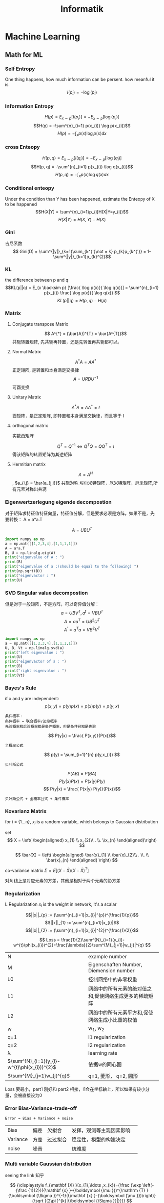 #+TITLE:  Informatik
#+OPTIONS: num:t
#+STARTUP: overview
* Machine Learning
** Math for ML
*** Self Entropy
One thing happens, how much information can be persent. how meanful it is
$$I(p_{i}) = -\log(p_{i})$$
*** Information Entropy
$$H(p) = E_{x\backsim p}[I(p_i)] = -E_{x\backsim p}[\log(p_{i})]$$
$$H(p) = -\sum^{n}_{i=1} p(x_{i}) \log p(x_{i})$$
$$H(p) = - \int_{x} p(x)\log p(x) dx$$
*** cross Enteopy
$$H(p, q) = E_{x\backsim p}[I(q_i)] = -E_{x\backsim p}[\log(q_{i})]$$
$$H(p, q) = -\sum^{n}_{i=1} p(x_{i}) \log q(x_{i})$$
$$H(p, q) = - \int_{x} p(x)\log q(x) dx$$
*** Conditional enteopy
Under the condition than Y has been happened, estimate the
Enteopy of X to be happened
$$H(X|Y) = \sum^{n}_{i=1}p_{i}H(X|Y=y_{i})$$
$$H(X|Y) = H(X,Y)-H(X)$$

*** Gini
吉尼系数
$$ Gini(D) = \sum^{|y|}_{k=1}\sum_{k^{'}\not = k} p_{k}p_{k^{'}} = 1- \sum^{|y|}_{k=1}p_{k}^{2}$$

*** KL
the difference between p and q
$$KL(p||q) = E_{x \backsim p} [\frac{ \log p(x)}{ \log q(x)}] = \sum^{n}_{i=1} p(x_{i}) \frac{ \log p(x)}{ \log q(x)} $$
$$KL(p||q) = H(p, q) - H(p)$$
*** Matrix
**** Conjugate transpose Matrix
$$ A^{*} = (\bar{A})^{T} = \bar{A^{T}}$$
共轭转置矩阵, 先共轭再转置，还是先转置再共轭都可以。
**** Normal Matrix
$$ A^{*}A = A A^{*}$$
正定矩阵, 是转置和本身满足交换律
$$ A = URDU^{-1} $$
可酉变换
**** Unitary Matrix
$$ A^{*}A = A A^{*} = I $$
 酉矩阵，是正定矩阵, 即转置和本身满足交换律，而且等于 I

**** orthogonal matrix
实数酉矩阵

$$
{\displaystyle Q^{T}=Q^{-1}\Leftrightarrow Q^{T}Q=QQ^{T}=I}
$$
得该矩阵的转置矩阵为其逆矩阵

**** Hermitian matrix
$$ A = A^{H}$$, $a_{i,j} = \bar{a_{j,i}}$
共轭对称
埃尔米特矩阵，厄米特矩阵，厄米矩阵,所有元素对称出共轭
*** Eigenwertzerlegung eigende decompostion

对于矩阵求特征值特征向量，特征值分解，但是要求必须是方阵，如果不是，先
要转换： A = a*a.T


$$ A=UBU^T $$

#+begin_src python :results output
  import numpy as np
  a = np.mat([[1,2,3,4],[1,1,1,1]])
  A = a*a.T
  B, U = np.linalg.eig(A)
  print("eigenvalue of A : ")
  print(B)
  print("eigenvalue of a :(should be equal to the following) ")
  print(np.sqrt(B))
  print("eigenvactor : ")
  print(U)

#+end_src

#+RESULTS:
: eigenvalue of A :
: [33.40121947  0.59878053]
: eigenvalue of a :
: [5.77937881 0.77380911]
: eigenvactor :
: [[ 0.94673755 -0.32200622]
:  [ 0.32200622  0.94673755]]

*** SVD Singular value decompostion

但是对于一般矩阵，不是方阵，可以奇异值分解：
$$ a = UBV^T , a^{t} = VBU^{T} $$
$$ A = aa^{T} = UB^{2}U^{T}$$
$$ A^{'}=a^{T}a=VB^{2}V^{T}$$

#+begin_src python :results output
  import numpy as np
  a = np.mat([[1,2,3,4],[1,1,1,1]])
  U, B, Vt = np.linalg.svd(a)
  print("left eigenvalue : ")
  print(U)
  print("eigenvactor of a : ")
  print(B)
  print("right eigenvalue : ")
  print(Vt)
#+end_src

#+RESULTS:
#+begin_example
left eigenvalue :
[[-0.94673755 -0.32200622]
 [-0.32200622  0.94673755]]
eigenvactor of a :
[5.77937881 0.77380911]
right eigenvalue :
[[-0.21952944 -0.38334247 -0.5471555  -0.71096853]
 [ 0.80734554  0.3912142  -0.02491713 -0.44104847]
 [-0.40008743  0.25463292  0.69099646 -0.54554195]
 [-0.37407225  0.79697056 -0.47172438  0.04882607]]
#+end_example

*** Bayes's Rule
if x and y are independent:
$$ p(x,y) =  p(y)p(x) = p(x) p(y) = p(y,x) $$

#+begin_src
条件概率：
条件概率 = 联合概率/边缘概率
先验概率和后验概率都是条件概率，但是条件已知是先验
#+end_src
$$ P(y|x) = \frac{ P(x,y)}{P(x)}$$
#+begin_src
全概率公式
#+end_src
$$ p(y) = \sum_{i=1}^{n} p(y,x_{i}) $$
#+begin_src
贝叶斯公式
#+end_src

$$ P(AB)=P(BA) $$
$$ P(y|x)P(x) = P(x|y)P(y)$$
$$ P(y|x) = \frac{ P(x|y) P(y)}{P(x)}$$

#+begin_src
贝叶斯公式 + 全概率公式 + 条件概率
#+end_src

\begin{eqnarray*}
P(A|B) &= \frac{P(B|A)P(A)}{P(B)} \\
       &= \frac{P(B|A)P(A)}{\sum_{i=1}^{n} p(B,A_{i})} \\
       &= \frac{P(B|A)P(A)}{\sum_{i=1}^{n} P(B|A_{i})P(A)} \\
\end{eqnarray*}

*** Kovarianz Matrix

for i = {1...n}, $x_{i}$ is a random variable, which belongs to
Gaussian distribution

set
 $$ X = \left( \begin{aligned}  x_{1} \\ x_{2}\\ . \\. \\x_{n}  \end{aligned}\right) $$

$$ \bar{X} = \left( \begin{aligned}  \bar{x}_{1}
\\ \bar{x}_{2}\\ . \\. \\ \bar{x}_{n}  \end{aligned} \right) $$

co-variance matrix $\Sigma = E [(X-\bar{X})(X-\bar{X})^{T} ]$

\begin{equation}
\Sigma =
  \left(
  \begin{array}{c}
          x_{1}-\bar{x}_{1} \\
          x_{2}-\bar{x}_{2} \\
          x_{3}-\bar{x}_{3} \\
          ..                \\
          x_{n}-\bar{x}_{n}
 \end{array}
 \right)
  \left(
  \begin{array}{ccccc}
          x_{1}-\bar{x}_{1} &
          x_{2}-\bar{x}_{2} &
          x_{3}-\bar{x}_{3} &
          ..                &
          x_{n}-\bar{x}_{n}
  \end{array}
  \right)
\end{equation}
对角线上是对应元素的方差，其他是相对于两个元素的协方差

*** Regularization
L Regularization
$x_{i}$ is the weight in network, it's a scalar

$$||x||_{p} := (\sum^{n}_{i=1}|x_{i}|^{p})^{\frac{1}{p}}$$
$$||x||_{1} := \sum^{n}_{i=1}|x_{i}|$$
$$||x||_{2} := (\sum^{n}_{i=1}|x_{i}|^{2})^{\frac{1}{2}}$$


$$ Loss = \frac{1}{2}\sum^{N}_{i=1}(y_{i}-w^{t}\phi(x_{i}))^{2}+\frac{\lambda}{2}\sum^{M}_{j=1}|w_{j}|^{q} $$

|----------------------------------------------+---------------------------------------------------------|
| N                                            | example number                                          |
| M                                            | Eigenschaften Number, Diemension number                 |
| L0                                           | 控制网络中的非零权重                                    |
| L1                                           | 网络中的所有元素的绝对值之和,促使网络生成更多的稀疏矩阵 |
| L2                                           | 网络中的所有元素平方和,促使网络生成小比重的权值         |
| w                                            | w_{1}, w_{2}                                            |
| q=1                                          | l1 regularization                                       |
| q=2                                          | l2 regularization                                       |
| \lambda                                      | learning rate                                           |
| $\sum^{N}_{i=1}(y_{i}-w^{t}\phi(x_{i}))^{2}$                            | 依据w的同心圆                                           |
| $\sum^{M}_{j=1}w_{j}^{q}$                                      | q=1, 菱形， q=2, 圆形                                   |


Loss 要最小，part1 刚好和 part2 相接，l1会在坐标轴上，所以如果有较小分
量，会被直接设为0

*** Error Bias-Variance-trade-off
#+begin_src
Error = Bias + Variance + noise
#+end_src

|----------+------+----------+--------------------------+---|
| Bias     | 偏差 | 欠拟合   | 发挥，观测等主观因素影响 |   |
| Variance | 方差 | 过过拟合 | 稳定性，模型的构建决定   |   |
| noise    | 噪音 |          | 统难度                   |   |
|----------+------+----------+--------------------------+---|

*** Multi variable Gaussian distribution
seeing the link 知乎

$$
{\displaystyle f_{\mathbf {X} }(x_{1},\ldots ,x_{k})={\frac {\exp
\left(-{\frac {1}{2}}({\mathbf {x} }-{\boldsymbol {\mu }})^{\mathrm
{T} }{\boldsymbol {\Sigma }}^{-1}({\mathbf {x} }-{\boldsymbol {\mu
}})\right)}{\sqrt {(2\pi )^{k}|{\boldsymbol {\Sigma
}}|}}}}
$$

#+begin_src python

def gaussian(x,mean,cov):
    dim = np.shape(cov)[0] #维度
    #之所以加入单位矩阵是为了防止行列式为0的情况
    covdet = np.linalg.det(cov+np.eye(dim)*0.01) #协方差矩阵的行列式
    covinv = np.linalg.inv(cov+np.eye(dim)*0.01) #协方差矩阵的逆
    xdiff = x - mean
    #概率密度
    prob = 1.0/np.power(2*np.pi,1.0*dim/2)/np.sqrt(np.abs(covdet))*np.exp(-1.0/2*np.dot(np.dot(xdiff,covinv),xdiff))
    return prob

#+end_src

*** Mahalanobis distance

$$ \Delta = \left(-{\frac {1}{2}}({\mathbf {x} }-{\boldsymbol {\mu }})^{\mathrm
{T} }{\boldsymbol {\Sigma }}^{-1}({\mathbf {x} }-{\boldsymbol {\mu
}})\right)
$$
$$ \Sigma = \sum U \Lambda U^{T} $$
$$ \Sigma^{-1} = \sum U \Lambda^{-1} U^{T} $$

$$ \Delta = -{\frac {1}{2}}({\mathbf {x} }-{\boldsymbol {\mu }})^{\mathrm
{T} }{\boldsymbol {\Sigma }}^{-1}({\mathbf {x} }-{\boldsymbol {\mu
}}) = -{\frac {1}{2}}({\mathbf {x} }-{\boldsymbol {\mu }})^{\mathrm
{T} }  U \Lambda^{-1} U^{T}({\mathbf {x} }-{\boldsymbol {\mu
}})
$$
马氏距离所使用的变换 : $$ Z = U^{T}(X - \mu) $$,


$$ D = \sqrt{ZZ^{T}} $$
关于新的坐标，U 是变换的旋转，$\Lambda$ 是基底的延伸，$(x-\mu)$ 是在其
上的投影，此后，在新坐标上，即为多变量，标准，不相关高斯分布

*** K-fold Cross Validation
|---------+---------------------------------------------|
| N       | total examples                              |
| K       | number of sub-fold                          |
| m       | number of each sub-fold                     |
| big K   | small bias, with over fitting, big variance |
| small K | big bias, without fitting, low variance     |
|---------+---------------------------------------------|

*** confusion matrix
|------------------+---------------+----------------|
|                  | Actually Ture | Actually False |
| predict Positive | TP            | FP             |
| predict Negative | FN            | TN             |

**** Ture Positive Rate (recall)
namely, Ture Positive Rate, y axes of ROC

$$ Sensitivity = \frac{TP}{TP+FN} $$
**** False Postive Rate
namely, false Position, x axes of ROC

$$ 1 -  Sensitivity = \frac{FP}{FP + TN} $$

**** ROC Receivert Operator Characteristic
under the acceptable  x (1 -  Sensitivity) , we want the best  y (Sensitivity).
from side to side is all classifed to Positive to all classifed to negative

**** AUC Area under the Curve
je mehr Fachsgebiet, desto besser for the Method,
we use this target to choice our Method

**** F1
harmonic mean of recall and precision
$$ F_{1} = \frac{1}{2} \cdot (\frac{1}{P}+\frac{1}{R})$$
$$ F_{\beta} = \frac{1}{\beta^{2}} \cdot
(\frac{\beta^{2}}{P}+\frac{1}{R})$$

关联性属性 ： 高中低 （3,2,1）
非关联性属性： 猪狗羊 （(1,0,0), (0,1,0),(0,0,1)）

*** Macro Micro Average
This is for non-binary classification
at frist calcalete for all feather the confusion matrix als binary classification
**** Macro Average
$$TPR_{macro} = \frac{1}{|C|}\sum_{c \in C}\frac{TP_{c}}{TP_{c}+FN_{c}}$$

**** Micro Average

$$TPR_{micro}=\frac{\sum_{c \in C} TP_{c} }{\sum_{c \in C}TP_{c}+ \sum_{c \in C}FN_{c} }$$

*** Jacobin matrix

for $$ Y_{m} = f(X_{n}), Y =(y_{1}, y_{2}, y_{3}....y_{m}), X = (x_{1}
,x_{2}....x_{n}) $$
$$ d_{Y} = J d_{x}$$,
$$
{\displaystyle \mathbf {J} ={\begin{bmatrix}{\dfrac {\partial \mathbf
{f} }{\partial x_{1}}}&\cdots &{\dfrac {\partial \mathbf {f}
}{\partial x_{n}}}\end{bmatrix}}={\begin{bmatrix}{\dfrac {\partial
f_{1}}{\partial x_{1}}}&\cdots &{\dfrac {\partial f_{1}}{\partial
x_{n}}}\\\vdots &\ddots &\vdots \\{\dfrac {\partial f_{m}}{\partial
x_{1}}}&\cdots &{\dfrac {\partial f_{m}}{\partial
x_{n}}}\end{bmatrix}}}
$$
由球坐标系到直角坐标系的转化由 F: ℝ+ × [0, π] × [0, 2π) → ℝ3 函数给出，
其分量为：
$$
{\displaystyle {\begin{aligned}x&=r\sin \theta \cos \varphi
;\\y&=r\sin \theta \sin \varphi ;\\z&=r\cos \theta
.\end{aligned}}}
$$
此坐标变换的雅可比矩阵是
$$
{\displaystyle \mathbf {J} _{\mathbf {F} }(r,\theta ,\varphi
)={\begin{bmatrix}{\dfrac {\partial x}{\partial r}}&{\dfrac {\partial
x}{\partial \theta }}&{\dfrac {\partial x}{\partial \varphi
}}\\[1em]{\dfrac {\partial y}{\partial r}}&{\dfrac {\partial
y}{\partial \theta }}&{\dfrac {\partial y}{\partial \varphi
}}\\[1em]{\dfrac {\partial z}{\partial r}}&{\dfrac {\partial
z}{\partial \theta }}&{\dfrac {\partial z}{\partial \varphi
}}\end{bmatrix}}={\begin{bmatrix}\sin \theta \cos \varphi &r\cos
\theta \cos \varphi &-r\sin \theta \sin \varphi \\\sin \theta \sin
\varphi &r\cos \theta \sin \varphi &r\sin \theta \cos \varphi \\\cos
\theta &-r\sin \theta &0\end{bmatrix}}.}
$$
其雅可比行列式为 r2 sin θ，由于 dV = dx dy dz，如果做变数变换的话其体
积元(Volume element)，dV，会变成：dV = r2 sin θ dr dθ dφ。

*** 预剪枝和后剪枝
在利用训练集的最大信息增益确定划分属性后，用验证集来检验划分，如果验证
集的信息熵增加，（泛化结果不好)否定此次划分，设为叶节点

后剪枝是在这个树完成后，用验证集去检验每一个内节点，从下到上，如果去掉
该划分有更小的信息熵，则废除该划分。
*** 属性有连续值和缺失值
连续值离散化：排列该属性的所有取值n个，在n-1个区间中去中间值为离散值，
遍历所有离散值，找到最大信息增益的离散值，作二分。

缺失值，取出该属性的非缺失子集，再配以相应的比率计算信息增益，处理和以
前一样。如果选出的划分属性有缺失值，则给划分不作用到缺失样本，复制到每
个划分子集
** activation function
*** activation
输出为实数空间或某个区间， 连续变化。直接有输出值和真实值比较
*** Sigmoid
$$ Sigmoid(x) = \frac{1}{1+e^{-x}}$$

导数：$$ \sigma'(x) = \sigma(x)(1-\sigma(x))$$

*** ReLU
$$ Relu(x) =
\begin{cases}
x&  x >=0 \\
0&  x < 0
\end{cases}$$

$$ Relu(x) = max(0,x)$$

*** LeakyReLU

$$ LeakyReLU(x) = \begin{cases}
x& x >=0 \\
px& x <0, 0<p<<1
\end{cases}$$

*** Tanh
$$ tanh(x) = \frac{e^{x}-e^{-x}}{e^{x}+e^{-x}}$$
$$ tanh(x) = 2.sigmoid(2x)-1$$
导数：$$\tanh'(x) = 1- \tanh^{2}(x)$$

*** MSE
$$ \mathcal{L} = MSE(y, o) =
\frac{1}{d_{out}}\sum_{i=1}^{d_{out}}(y_{i}-o^{i})^{2}$$
导数 ：$$ \frac{\partial \mathcal{L}}{\partial o_{i}}= (o_{i}-y_{i})$$

*** inf entropy
$$ H(p) = -\sum_{i}P(i)\log_{2}^{P_{i}}$$
*** softmax
$$ p_{z_{i}} = \frac{e^{z_{i}}}{\sum_{j}e^{z_{j}}}$$
所有种类的概率之和为1
导数:
$$ \frac{ \partial p_{z_{i}}}{\partial z_{j}} =
\begin{cases}
p_{i}(1-p_{j}) &  if i =j \\
-p_{i}p_{j}    & if \neq j
\end{cases}$$

*** cross entropy
在计算交叉熵时， 一般是和 softmax 函数一起使用的
$$ H(p||q) = -\sum_{i} p(i) \log_{2}^{q_{i}}$$
$$H(p||q) = H(p) + D_{KL}(p||q)$$

for One-hot coding
$$ H(p||q) = D_{KL}(p||q) = \sum_{i}y_{i}log(\frac{y_{j}}{o_{j}}) =
1 \cdot \log\frac{1}{o_{i}} + \sum_{j!=i}0 \cdot \log \frac{0}{o_{j}}
= -\log o_{i}$$
$o_i$ 为1 时，预测正确，交叉熵为0。
导数：
$$ \mathcal{L} = -\sum_{k}y_{k}\log(p_{k})$$
$$\begin{aligned}
 \frac{\partial \mathcal{L}}{\partial z_{i}} & =
-\sum_{k} y_{k} \frac{\partial \log(p_{k})}{\partial z_{i}} \\
&= -\sum_{k} y_{k} \frac{\partial \log(p_{k})}{\partial p_{k}} \cdot
\frac{\partial p_{k}}{\partial z_{i}} \\
&= -\sum_{k} y_{k} \frac{1}{\partial p_{k}} \cdot
\frac{\partial p_{k}}{\partial z_{i}} \\
\end{aligned}
$$

用上面 softmax 的导数结果，分为k=i 和k!=i两种情况
$$ \frac{\partial \mathcal{L}}{z_{i}}=p_{i}-y_{i}$$

$$C = - \frac{1}{n}\sum_{x}[y\cdot \ln(a) + (1-y)\cdot \ln(1-a)]$$
$$\frac{\partial C}{\partial w} = X(a-y)$$
$$\frac{\partial C}{\partial b} = a-y$$

This is why Cross Enterpy can train the loss very fast.
if a is far away from y, the update will be its difference

** example bagging
多次放回抽样，用不同抽样的数据集在多棵树上并行计算，
|-----------+---------------+--------------------------|
| More Tree | Bias remained | Variance reduce to limit |
所以刚开始选择偏差小，方差大的强模型
** Boosting
固定数据集，在多个串行的模型上顺序计算，模型间强相关，防止过拟合，用弱
相关模型
** gradient decent
当数据点很多是，正则化方法计算量将非常大，此时较多使用梯度下降

#+begin_src
sklearn API
#+end_src

#+begin_src python :results output

  import numpy as np
  import random
  from sklearn import linear_model
  testsize = 5

  x = np.array([a for a in range(100)])
  onesx = np.ones(x.shape)
  X = np.c_[x, 2*x, onesx]
  y = np.array([a*5 + 20 + random.randint(0,3) for a in range(100)])
  print("the X shape is {}, and y shape is {}".format(X.shape, y.shape))

  # Sklearn API
  reg = linear_model.LinearRegression()
  model = reg.fit(X,y)
  print("Sklearn: the weith is {}, and the intercept is {}".format(model.coef_[:-1] ,model.intercept_))
  print("the predect of 3 ele is {}".format(model.predict(np.c_[np.arange(testsize), np.arange(testsize),np.ones(testsize)])))


  # manual
  def featureNormalize(X):
      (m,n) = X.shape
      X_norm = X
      mu = np.zeros(n);
      sigma = np.zeros(n);
      for i in range(n):
          mu[i] = np.mean(X[:,i])
          sigma[i] = np.std(X[:,i])
          X_norm[:,i] = (X_norm[:,i]-mu[i])/sigma[i]
      return X_norm
  def computeCost(X, y, theta):
      return np.sum((np.dot(X,theta) -y)**2)/(2*len(y));

  def gradientDescent(X, y, theta, alpha, num_iters):
      m = len(y)
      J_history = np.zeros(num_iters);
      theta_len = len(theta);
      for num_iter in range(num_iters):
          theta = theta - (alpha/m)*np.dot(X.T,(np.dot(X,theta).reshape(-1)-y))
          J_history[num_iter] = computeCost(X, y, theta)
      return theta, J_history

  alpha = 0.0001
  num_iters = 400000
  theta = np.zeros(2+1)
  theta, J_history = gradientDescent(X, y, theta, alpha, num_iters)
  print("Greadient decent: the weight is {}, and the intercept is {}".format(theta[:-1],theta[-1]))
  print("the predect of 3 ele is {}".format(np.dot(np.c_[np.arange(testsize), np.arange(testsize),np.ones(testsize)], theta)))
#+end_src

#+RESULTS:
: the X shape is (100, 3), and y shape is (100,)
: Sklearn: the weith is [0.99925113 1.99850225], and the intercept is 21.64534653465344
: the predect of 3 ele is [21.64534653 24.64309991 27.64085329 30.63860666 33.63636004]
: Greadient decent: the weight is [0.99925367 1.99850734], and the intercept is 21.64450170230179
: the predect of 3 ele is [21.6445017  24.64226272 27.64002374 30.63778475 33.63554577]
** Ordinary Least Squares(OLS)
*** 正规化方程
正则化方程的推导，用高斯分布的多变量分布的Maxisum likelihood,能一起求得对weight和bias值 :

但是要添加一列1到 train 和 test，至于在前面还是后面有点怪异。

目前认为，在后面的话，多变量和参数可以按需求访问

Loss function:
$$ J = \frac{1}{2m}\sum(h_{\theta}(x_{i})-y_{i})^{2}$$
$$ \sigma = \frac{1}{2m}(X \theta -y)^{T} (X \theta -y)$$
对$\theta$ 求导，并令其为0，
$$\theta = (X^{T}X)^{-1}X^{T}y $$
但是要求$X^{T}X$ 必须可逆。

*** 正则化正规化方程
$$w = (\Phi^{T}\Phi + \lambda I)^{-1} \Phi^{T}y $$


#+begin_src python :results output
  import numpy as np
  import random
  from sklearn import linear_model
  testsize = 5

  x = np.array([a for a in range(100)])
  onesx = np.ones(x.shape)
  X = np.c_[x,onesx]
  y = np.array([a*5 + 20 + random.randint(0,3) for a in range(100)])
  print("the X shape is {}, and y shape is {}".format(X.shape, y.shape))

  # weight = np.dot(np.dot(np.linalg.pinv(np.dot(X.T, X)), X.T), y)
  weight = np.linalg.inv(X.T.dot(X)).dot(X.T).dot(y)

  print("OLS : the weight is{}, and the bais is {} ".format(weight[:-1], weight[-1]))
  print("the predect of 5 ele is {}".format(np.dot(np.c_[np.arange(testsize),np.ones(testsize)], weight)))


#+end_src

#+RESULTS:
: the X shape is (100, 2), and y shape is (100,)
: OLS : the weight is[5.00063606], and the bais is 21.508514851485195
: the predect of 5 ele is [21.50851485 26.50915092 31.50978698 36.51042304 41.51105911]

#+begin_src
也可以是对变量 with multi variables
#+end_src

#+begin_src python :results output
  import numpy as np
  import random
  from sklearn import linear_model
  testsize = 5

  x = np.array([a for a in range(100)])
  onesx = np.ones(x.shape)
  X = np.c_[onesx, x, 2*x]
  y = np.array([a*5 + 20 + random.randint(0,3) for a in range(100)])
  print("the X shape is {}, and y shape is {}".format(X.shape, y.shape))

  # ordinary  least squares (正规化方法）
  weight = np.dot(np.dot(np.linalg.pinv(np.dot(X.T, X)), X.T), y)
  print("OLS : the weight is{}, and the bais is {} ".format(weight[:-1], weight[-1]))
  print("the predect of 5 ele is {}".format(np.dot(np.c_[np.arange(testsize), np.arange(testsize),np.ones(testsize)], weight)))


#+end_src

#+RESULTS:
: the X shape is (100, 3), and y shape is (100,)
: OLS : the weight is[21.35089109  0.9999964 ], and the bais is 1.999992799280042
: the predect of 5 ele is [ 1.9999928  24.35088029 46.70176778 69.05265527 91.40354275]

** Lasso regression
we reform the Loss function from OLS
$$ L = \frac{1}{2m}\sum(h_{\theta}(x_{i})-y_{i})^{2}$$
as
$$ \frac{1}{2N}\sum_{i=1}^{N}(H_{\theta}(x^{i}) -y^{i})^{2}$$
and add the regularity term (Manhattan norm) of Lasso regression
$$L_{1} = \frac{\lambda}{2}|\theta|$$
put all together, for Lasso regession:
$$ L = \frac{1}{2m}\sum(h_{\theta}(x_{i})-y_{i})^{2} + \frac{\lambda}{2}|\theta|$$

the minimun of $L$ should be a the interaction
of the first term, which is the solution of OLS
and the second term, which is the Lasso regularity
term.

This reduce many feather coefficient to be 0,

** Ridge regression
we reform the Loss function from OLS
$$ L = \frac{1}{2m}\sum(h_{\theta}(x_{i})-y_{i})^{2}$$
as
$$ \frac{1}{2N}\sum_{i=1}^{N}(H_{\theta}(x^{i}) -y^{i})^{2}$$
and add the regularity term of (Euclidean norm) Lasso regression
$$L_{1} = \frac{\lambda}{2}||\theta||^{2}$$
put all together, for Lasso regession:
$$ L = \frac{1}{2m}\sum(h_{\theta}(x_{i})-y_{i})^{2} + \frac{\lambda}{2}||\theta||^{2}$$


the minimun of $L$ should be a the interaction
of the first term, which is the solution of OLS
and the second term, which is the Ridge regularity
term.

This reduce many feather coefficient to be as small as possible

** Elastic Net regression
combinate Lasso regession and Ridge regression

$$ L = \frac{1}{2m}\sum(h_{\theta}(x_{i})-y_{i})^{2} + p\cdot \frac{\lambda}{2}|\theta| + \frac{1-p}{2} \cdot \frac{\lambda}{2}||\theta||^{2}$$

** Decision List

(f1,v1),(f2,v2)....(fr,vr)
fi is a term in CNF, vi belongs {0,1}, and the last term fr is always
true. and each term can be viewed as if else extended. if fi is
matched, so vi is its value.

#+BEGIN_SRC
for 0<k<n, k-CNF and k-DNF are proper


#+END_SRC

** linear regression
** linear Discriminate Analysis
*** Fisher's linear discriminant
输入为j=0，1类样本，每类分别 $N_{j}$ 个样本
$\mu_j = \frac{1}{N_{j}} \sum x$ $x \in N_{j}$
$\Sigma_{j} = \sum(x-\mu_{j})(x-\mu_{j})^{T}$, $x \in N_{j}$

$argmax(J) = \frac{\omega^{T} (\mu_0-\mu_1)(\mu_0-\mu_1)^T
\omega}{\omega^T(\Sigma_0+\Sigma_1)\omega } =  \frac{\omega^{T} S_{b}
\omega}{\omega^T S_{w} \omega }$
*** Fisher's linear discriminant with Kernel method
$$ J(w) = \frac{(m_{2}-m_{1})^{2}}{s_{1}^{2} + s_{2}^{2}} =
  \frac{w^{T}(m_{2}-m_{1})^{T}(m_{2}-m_{1}) w}{ w^{T}(s_{1}^{2} +
  s_{2}^{2})w}$$

$$ w = \sum^{L}_{k=1} \alpha_{k} \phi(x_{k}) $$

$$ m = \frac{1}{L_{i}} \sum^{Li}_{n=1}\phi(x_{n}^{i})$$

$$ w^{T} m_{i} = \alpha^{T}M_{i}$$

$$ M_{i} = \frac{1}{L_{i}}\sum^{L}_{k=1}\sum^{L_{i}}_{n=1}
k(x_{k},x_{n}^{i})$$

Numerator:$$w^{t}S_{B}w = \alpha^{T}M\alpha$$
Denominator:
$$ w^{T}S_{w}w = \alpha^{T} N \alpha$$
$$ N = \sum_{i=1,2}K_{i}(I-1/L)K_{i}^{T} $$
$$ (K_{i})_{n,m} = k(x_{n}, x_{m}^{i})$$

*** Probabilistic Generative Model
用贝叶斯定理求出每个可能的概率，再取最大的值
#+begin_src
one two class case
#+end_src
$$ P(C_{1}|x) = \frac{P(C_{1}|x)P(C_{1})}{P(C_{1}|x)P(C_{1}) +
P(C_{2}|x)P(C_{2})} = \frac{1}{1+exp(log
\frac{P(C_{1}|x)P(C_{1})}{P(C_{2}|x)P(C_{2})} )}$$
即可以 Logistic sigmoid 函数求解

#+begin_src
multi class case
#+end_src

$$P(C_{k}|x) = \frac{P(x|C_{k})P(C_{k})}{\sum_{j} P(x|C_{j})P(C_{j})}$$

即可以用 Softmax funtion 来求解

*** Probabilistic Discriminant Model
Better predictive performance if assumptions about class-conditional
distributions not correct.

和 generative model 一样求解，同样也有二分和多分类，但是该类问题设为
logical regression, See logical regression

** Principe Component Analysis
*** PCA Algorithms
将原来的数据坐标进行线性组合，组成新的坐标基底，让数据在新基底
上投影最小化，以去除，压缩该些维度
1. 将数据中心化
2. 求出数据在所有特性的协方差矩阵
3. 如果矩阵是方阵，则可以直接特征值分解
4. 如果矩阵不是方阵，则先乘以转置，再特征值分解，注意此时求得特征值要开方
5. 如果不是方阵，也可以直接奇异值分解
6. 取出前面的需要的维度，多余的被压缩了
*** Probabilistic generative model for PCA
State the probabilistic generative model underlying Probabilistic PCA
with a K-dimensional latent space and observations $x\in R^{D}$ . Define
all three random variables and their distribution.

Hidden Variable z in K-dimension from probabilistic generative PCA:
we can transfer z into standard gaussian distribution,
$$p(\vec{z}) = N(0, I), \vec{z} \in R^{K}, \vec{z} \sim N(0, I)$$

observation variable x in D-dimension giving z:
$$p(\vec{x}|\vec{z}) = N(\vec{W}\vec{z} + u, \sigma^{2}I), \vec{x} \in
R^{D}$$
$$\vec{x} = Wz + u + \epsilon, \epsilon \sim N(0, \sigma^{2}I)$$

So, $p(x) = \int p(x|z)p(z)dz$
$$E(x) = E(Z + u + \epsilon) = u$$
$$Cove[x] = E[(Wz + u + \epsilon)(Wz + u + \epsilon)^{T}]
= E(W^{T}W) + E(\epsilon \epsilon^{T}) = WW^{T} + \sigma^{2}I$$

$$ x \sim N(u, Cov[x])$$

** K-Nearest Neighbor                                       :classification:
This is based on the idea that instances of the same class are close to each othera
*** Algorithms
selecting the k nearest neighbor from the new instance, and leabel it as the
majority target from k nearest neighbor instance

** Decision tree                                            :classification:
 to find the "most informative feature"
*** Algorithms
在训练集内以最大信息增益来确定划分属性，在各个子区内再重复剩下的属性
信息熵增益 = Entropy - conditional Entropy
$$ Gain(D,a) = H(D)-\sum^{V}_{v=1}\frac{|D^{v}|}{|D|}H(D^{v}) $$

$$Gain(D,a) = H(D) - H(D|a)$$

For all remained feathers, get the biggest Gain(D, a) for one feather,
and using this feather as Criteria for the classification.
over this again and again

** Random Forest                                            :classification:
combining multiple decision trees into a single classifier.
Random Forest = Decision Tree + Bagging + random Eigenschaften
|------------------+-------------|
| More deeper      | Bias reduce |
| More Eigenschaft | Bias reduce |
|------------------+-------------|
*** algorithms on decision tree
1, examples randomization for training
2, features randomization for training

** Naivi Bayes's                                            :classification:

$$P(y|x_{1},x_{2},,x_{i}) = \frac{P(x_{1},x_{2},,x_{i}|y) P(y)}{P(x_{1},x_{2},,x_{i})}$$

$$P(y|x_{1},x_{2},,x_{i}) \varpropto P(x_{1},x_{2},,x_{i}|y) P(y) = \prod^{i}_{k=1}P(x_{k}|y)P(y)$$

$$P(\bar{y}|x_{1},x_{2},,x_{i}) \varpropto P(x_{1},x_{2},,x_{i}|\bar{y}) P(\bar{y}) = \prod^{i}_{k=1}P(x_{k}|\bar{y})P(\bar{y})$$

For $\prod^{i}_{k=i}P(x_{k}|y)$ can be calcaleted with Multinomial Navie Bayes
and Graussian Navie Bayes, later one is better for continuons examples

#+begin_src
假设各个属性完全独立的条件下

要计算在某些条件下某个事件出现的概率（分数）等于
在每个条件下该事件发生的条件概率的连乘再乘以该事件发生的总概率
再计算在同样的条件下该事件不出现的概率，再归一化

最后谁大选谁（注意样本不足引起的某属性的条件为零）
#+end_src

** logistic regression                                      :classification:
*** Odd
$$Odd(x) = \frac{p_{x}}{1-p_{x}}$$, which is the probability of x happen to it not happen

fit logit with linear regression: $logit(P)=W^{T}X$

$$Odd(x)= \frac{P(X=x)}{1-P(X=x)} = e^{W^{T}x}$$

*** Odd ratio
Odd ratio of $X_{i}$:
$$Odd Ratio(X_{i}) = e^{W_{i}}$$

if Odd ratio eqaul 2, means when feather x increase by one,
Odd will increase 2.

if Odd ratio bigger than one, Odd increase if x increase
if Odd ratio smaller than one, Odd decrease if x increase

*** algorithms
#+begin_src
Logistic regression tries to estimate the logarithm of odds that an instance belongs to a class
i.e., that is nothing else but the logarithm of the odds that the instance is of that class.
#+end_src
$$Logit(P(X=x)) = \ln (\frac{P(X=x)}{P(X!=x)}) = \ln (\frac{P(X=x)}{1-P(X=x)})$$


$$P(X=x) = \frac{1}{1+e^{-W^{T}X}}$$
This is also the same form of sigmoid function
用 logical sigmoid function 来作二分类判断，检验概率是否过半

** Support Vector Machine                                  :classification:
*** without soft margin
对于点的划分，由decision theory:
$$\vec{w}\vec{u} +c \ge 0$$
距此线一个单位对点标注
$$\vec{w}{x_{+}}+b \ge 1$$
then y =
$$\vec{w}{x_{-}}+b \le 1$$
then y = -1
So,
$$y(\vec{w}x+b) -1 \ge 0$$
最大化标+点和标-点的距离：
$$D_{max} = (x_{+}-x_{1})\frac{\vec{w}}{||w||} = \frac{2}{||w||}$$
等价于最小化$\frac{1}{2}||w||^{2}$, 再加上约束条件
$$L= \frac{1}{2}||w||^{2} -\sum
\alpha_{i}[y_{i}(\vec{w}\vec{x}+b)-1]$$
设L对w和b的偏导为0，$\vec{w} = \sum \alpha_{i}x_{i}y_{i}$,$\sum
\alpha_{i}y_{i}=0$.
再代回L，$$L=\sum \alpha_{i} - \frac{1}{2} \sum \sum \alpha_{i}
\alpha_{j} y_{i} y_{j}(x_{i}x_{j})$$

*** with soft margin
对于不能绝对线性分割的，可以允许某些点进入空白分割区域（从-1到1的区域）
| slack variable                              | $\epsilon$ |$t_n y(x_n) \ge 1-\epsilon_n$ | $\epsilon > 0$    |
| Controls trade-off between slack and margin | C        | $C= \infty$, if misclassified  |$C \sum \epsilon_n$  |

this L satisfied the KKT condition, and can be solved.
| good classified    | a = 0 | \epsilon = 0 | C = 0        |
| on the margin      | a < C | \epsilon = 0 |              |
| violate the margin | a = C | \epsilon > 0 |              |
| misclassified      |       | \epsilon > 1 | $C = \infty$ |

*** kernel function
high dimension separable

** Neural network                                          :classification:
*** Backpropagation
**** 感知机
对x的向后更正，$x^{'}= x - \eta \cdot \frac{dy}{dx}$.
对于感知机的传递功能，$y = w^{T}x + b$.
由于感知机没有激活函数，所以直接对$$\mathcal{L} = \frac{1}{n}
\sum^{n}_{i=1}(w\cdot x^{i} +b -y^{i})^{2}$$.
$$ \frac{\partial \mathcal{L}}{\partial w} = \frac{2}{n}
\sum^{n}_{i=1}(wx^{i}+b-y^{i})x^{i}$$
$$ \frac{\partial \mathcal{L}}{\partial b}= \frac{2}{n}\sum^{n}_{i=1}(wx^{i}+b -y^{i})$$

**** 多层神经网络
而对于多层神经网络，$z = w^{T}x + b$, $\frac{\partial z}{\partial w} =x$,  $\frac{\partial z}{\partial b} = 1$.
每层之间具有激活函数, $\sigma(z) = \frac{1}{1-e^{-z}}$,$\frac{\partial \sigma(x)}{\partial x} = \sigma (1-\sigma)$.
损失函数, $\mathcal{L} = \frac{1}{2}(\sigma - y^{i})^{2}$, $$\frac{\partial \mathcal{L}}{\partial \sigma} = (\sigma -y^{i})$$


$$\frac{\partial \mathcal{L}}{\partial w} = \frac{\partial
\mathcal{L}}{\partial \sigma} \cdot \frac{\partial \sigma }{\partial z} \cdot
\frac{\partial z}{\partial w}$$


$\frac{\partial \mathcal{L}}{\partial w} = (\sigma -
y)\sigma(1-\sigma) \cdot x$

$$\frac{\partial \mathcal{L}}{\partial b} = \frac{\partial
\mathcal{L}}{\partial \sigma} \cdot \frac{\partial \sigma }{\partial z} \cdot
\frac{\partial z}{\partial b}$$

$\frac{\partial  \mathcal{L}}{\partial b} = (\sigma -
y)\sigma(1-\sigma)$

如果对于多层神经网络，则需要逐层计算，其中$\frac{\partial
\mathcal{L}}{\partial w}$ 中的w就是相应层的权重，由最后的
L逐步回推到w。
** K-Means                                                         :Cluster:
K-means is an example for centroid-based clustering.
We can determine the cluster of any instance $x \in F$ as $c(x) = argmin_{i=1,..k}d(x,C_{i})$.
*** algothism
#+begin_src
输入样本集 D: $x_{1}, x_{1}, x_{2},,,x_{m}$
聚类数 k,
最大迭代数 N,
期望输出: $C_{1}, C_{2},,,C_{k}$

随机初始化k个聚类中心，并作不同类别的标记
for i= 1,2,..N:
    随机初始化所有C个中心
    计算每个点到每个中心的距离（arithmetic mean），并被最小距离的聚类中心标记，以此划分所有X
    对于所有相同标记的聚类X更新中心，再重复上一步骤，直到没有变化为止,或者达到迭代次数限制

#+end_src

#+begin_src python :results output
  import random
  import numpy as np
  import matplotlib.pyplot as plt

  b = []
  for i in range(100):
      a = np.array(list([(20,50),(30,10),(60,30)]))
      for j in range(a.shape[0]):
          for k in range(a.shape[1]):
              a[j][k] += random.randint(0,30)
              b.append(a[j])

  b = np.array(b)
  plt.plot(b[:,0], b[:,1], 'ro')
  plt.title("toy data")
  plt.show()


  # sklearn API
  from sklearn.cluster import KMeans
  y_pred = KMeans(n_clusters=3, random_state=9).fit_predict(b)
  plt.scatter(b[:, 0], b[:, 1], c=y_pred)
  plt.title("toy data with sklearn API")
  plt.show()

  # manual
  def findClosestCentroids(X, centroids):
      distance = np.zeros((len(X),len(centroids)))
      for i in range(len(X)):
          for j in range(len(centroids)):
              distance[i,j] = np.linalg.norm(X[i,:]-centroids[j,:])
      return np.argmin(distance,axis=1)

  def computeCentroids(X, idx, K):
      centroids = np.zeros((K,X.shape[1]))
      for i in range(K):
          centroids[i,:] = np.mean(X[idx == i],axis = 0)
      return centroids


  def runkMeans(X,K,max_iters):
      indexs = np.random.choice(np.array(range(len(X))), K,replace=False)
      centroids = X[indexs]
      for max_iter in range(max_iters):
          idx = findClosestCentroids(X, centroids)
          centroids = computeCentroids(X, idx, K)
          colors = ['','','']
          for i in range(K):
              plt.scatter(X[idx==i, 0], X[idx==i, 1])
          plt.scatter(centroids[:, 0], centroids[:, 1], c='r')
          plt.title("toy data with manual {} time".format(max_iter))
          plt.show()
  K = 3
  max_iters = 3
  runkMeans(b,K,max_iters)

#+end_src

#+RESULTS:

*** select the best k
**** based on domain knowlegde:
cluster are not internally similar, increase k
similar objects are in different clusters, decrease k
**** Visualizations
this give us a intuitive aspects
**** Within-Sum-of-Squares
minimizing the intra-cluster variance
$$WSS = \sum^{k}_{i=1}\sum^{}_{x \in X_{i}}d(x, C_{i})^{2}$$
*** Problems
1, k -Means is sensitive to the initial clusters.

2, An unsuitable value of k  may lead to bad results.

3, All features must have a similar range of values,

4, Because the cluster assignment is based on the distance, clusters tend to be round.

** EM algorithms for Gaussian Mixture model                        :Cluster:
This concept is called distribution-based clustering.
Each instance is assigned to the most likely cluster with $c(x) = max_{i=1,2...k}P(C_{i}=x)$
and the initialization means random mean values and random covariance matrices at first.
*** k selecting
Bayesian Information Criterion for clusters K
$$BIC = \log(|X|)\cdot k^{'} -2\cdot \log( \hat{L} (C_{1},,,C_{k};X))$$
for $k^{'} =k \cdot (d + \frac{d(d+1)}{2})$

*** Algorithm
$x_{1}$, $x_{2}$....$x_{n}$ $\in N_{1...k}$ for $N_{i}(\mu_{i}, \sigma^{2}_{i})$

E step: compute responsibilites $\gamma_{nk}$ given current $\pi_{k},
\mu_{k}, \Sigma_{k}$
$$ \gamma_{nk} = \frac{\pi_{k} N(x_{n}|\mu_{k}, \Sigma_{k})}{
\sum_{k=1}^{K}\pi_{k}N(x_{n}|\mu_{k},\Sigma_{k})}$$

$\gamma_{n k}$ descripte the probabilistic of example n belongs to k distribution.


M step: update  $\pi_{k},\mu_{k}, \Sigma_{k}$ given $\gamma_{nk}$.
according to the derivative of
$log p(x|\pi, \mu, \Sigma) =
\sum^{N}_{n=1}log \sum^{K}_{k=1} \pi N(x_{k}|\mu_{k}, \Sigma_{k})$with respect to the $\pi_{k},\mu_{k}, \Sigma_{k}$,

cluster number: $$N_{k} =  \sum^{N}_{n=1} \gamma_{nk}$$

cluster means: $$\mu_{k} = \frac{1}{N_{k}} \sum^{N}_{n=1} \gamma_{nk} x_{n}$$

cluster covariances: $$\Sigma_{k} =
\frac{1}{N_{k}}\sum^{N}_{n=1}\gamma_{nk}(x_{n}-\mu_{k})(x_{n}-\mu_{k})^{T}$$

cluster priors:$$\pi_{k} = \frac{N_{k}}{N}$$

*** problem
1, This is  also sensitive to the initination.

2, An unsuitable value of k  may lead to bad results.

3, clusters tend to be round or ellipse, but still not suit for half mood

** DBSCAN                                                          :Cluster:
This is density-based clustering
*** concepts $\epsilon$  minPts
neighbors(x) = {x' $\in$ X: d(x, x') <= $\epsilon$}

neighbors(x) is dense if |neighbors(x)| >= minPts

core(x) = {x $\in$ X: |neighbors(x)| >= minPts} called core points
each dense neighbors exist at last on core point

*** Algorithm
1, randomly select one core point as the first cluster
2, growing the first cluster with neighbors,
3, growing again with core points in neighbors again and again
4, select the other core point as other cluster repeat

*** select $\epsilon$ and minpts
 with largest curvature ,sharpest change in lines for difference $\epsilon$ and minPts
*** problems
1, difficult selection of $\epsilon$ and minPts
2, different density matters
3, scale sensitive
** Single Linkage Clustering                                       :Cluster:
hierarchical clustering
*** Algorithm
1, every instance as a cluster
2, growing the distance to merge cluster to 1 cluster

*** problems
large storage of scalability
no noise leads to small cluster
scale sensitive
* Deep Learing
** Batch Size Problem
| Batch Gradient descent      | all data as input once                       |
| Stochastic gradient descent | input each time only one data sample         |
| mini-batch gradient descent | multi kernel calcaltion,  learing rate decay |

*** big batch size
Advantages: the descentation of weights has a more accuary direction, less oscillation.
Disadvantages: memery explotion, and fall into locally minimum
*** small batch size
Advantages: more times  weights update, more chance to overcome locally minimum,
Disadvantages: difficult to convergence
** Pytorch
automatic differentiation

** Regularization
** Learning rate
| too small | converge slowly or find local minimum |
| too large | oscillation or divergence             |
*** learning rate decay


** Multi-layer perceptrons
*** Perceptron
*Universal Approximation Theorem*
Perceptrons solves linearly separable problem
One hidden layer is enough to approximate
any continuons funtion, to an arbitrary degree of accuracy

*Perceptron Learning Algorithm(PLA)*:
$\omega \gets 0$
Iterate over training examples until convergence
$\hat{y}^{i} \gets \omega^{T} x^i$
$e \gets y^{i}-\hat{y}^{i}$
$\omega \gets \omega + e \cdot x^i$

*** Gradient Descent
*** Advance gradient descent
Gradient-based optimization does neither always
find the absolute minimum, nor does it find the
optimal direction
**** Second-order optimizers
Theorical  besser performance, but generally too expensive and not work with minibatches
**** SGD with momentum
$$ w \gets w - v$$
$$ v \gets \beta v + \eta\nabla_{w}L$$
$$ \beta \in [0, 1]$$
| too small | get stuck in  local minimum or saddle points |
| too large | overshoot optimum or spiral around it        |

**** AdaGrad
adaptive gradient algorithm(DL_03_MLP.pdf/12 )

**** RMSProp
root mean square propagation(DL_03_MLP.pdf/13 )
**** Adam
*** Regularization of MLP
*** Dropout
*** Early stop
*** Active funtion
Sigmoids vanish for large postive and negative inputs
Rectified Linear Unit(ReLu)
LeakyReLU
Exponential linear unit
Absolute value activation

** Babysitting training neural network
- check initial loss make sense
- overfit training model to 100% accuracy of small samples, such as few minibatches
  + adjust the initialization and learning rate
- find the learning rate, which reduce loss significantly
- rough train few epochs with learning rate nearby from previous step
- use the best options from previous step, training longer
- watch out the loss curves
  + if learning rate decay needed
  + accuracy of train vs validation, overfit, underfit, go back to step 5
  
** CNN
Modern CNN architectures tend to use strided convolutions instead of max pooling.
*** Output size
valid: $M=\lfloor  \frac{N - k}{s} \rfloor +1$
padding: $M=\lfloor \frac{N  - k +2p}{s} \rfloor+1$
N: input size
M: output size
p: padding
k: kernel size
s: stride size
*** Receptive field
$$RF = 1 + \sum^{L}_{l=1}(k_{l}-1)*s $$
$$ RF_{i} = (RF_{i+1} -1)*s + k $$

From where I want to calcalete to the input layer.
and set the current calcalete layer's RF as 1

*** Zero Padding
| valid | without padding | shape reduce k-1    |
| same  | with padding    | shape stay the same |
*** pooling
| max pooling     | only chose the maximum one of block |
| average pooling | use the average of block            |

*** Feather abstact
The layer can extract image features,
 and finally determine the convolution kernel parameters
 through backpropagation to obtain the final features
*** Batch normalization
For Vanishing/exploding gradients: 
each example in layer all data are normalized
$$ \mu = \frac{1}{N} \sum_{i=1} ^{N} x_{i, j}$$


$$ \sigma_{j}^{2} = \frac{1}{N} \sum_{i=1}^{n} (x_{i, j} - \mu_{j})^{2}$$


$$\hat{x}_{i,j} = \frac{x_{i, j} - \mu_{j}}{\sqrt{\sigma_{j}^{2} + \epsilon}} $$

$$ y_{i, j} = \gamma_{j}\hat{x}_{i, j} + \beta_{j}$$

** ResNet
Vanishing gradient and exploding gradient
** GAN
*** step 1  Generater stay, Discriminater update
- randomly initialization of G and D
- inputs (Distribution: ${z_{1}, z_{2}, z_{3}, z_{4}... } : Z$) from known distribution to G get rough outputs (Distribution: ${z^{'}_{1}, z^{'}_{2}, z^{'}_{3}, z^{'}_{4}... } : Z^{'}$)
- rough outputs and real image (Examples: ${x_{1}, x_{2}, x_{3}, x_{4}.....  } : X$) feed to D
- training D to classify them with mark,  and update D

   Max $V = \frac{1}{m} \sum^{m}_{i=1} log D(X) +\frac{1}{m} \sum^{m}_{i=1} log (1-D(Z'))$

   mark $Z^{'}$ as low as possible, and mark $X$ as high as possible
   
***   step 2  Discriminater stay, Generater update
- fix D, feed new inputs from known distribution to G
- get rough outputs again, and pass them to D, and evaluated with mark
- training G, for getting better mark

 max $V = \frac{1}{m} \sum^{m}_{i=1} log D(G(Z)) = \frac{1}{m} \sum^{m}_{i=1} log D(Z')$

 Just like training normal neural network with minimum cross enteopy
** VAE
*** process
x: examples
z: latent parameters
$P(z|x) = \frac{P(x|z)P(z)}{P(x)} = \frac{P(x|z)P(z)}{\int_{z} P(x|z)P(z)dz}$
Intractability of p(x)
We want $p(z|x)$, but it's too difficult, we use $q(z|x)$ as approximation:
$$KL[q(z|x)||p(z|x)] = \int q(z|x) \cdot \log\frac{q(z|x)}{p(z|x)} dz$$
$$\int q(z|x) \cdot \log\frac{q(z|x)}{p(z|x)} dz = \int q(z|x) \cdot \log\frac{q(z|x) p(x)}{p(x|z)p(z)}dz$$
$$\int q(z|x) \cdot \log\frac{q(z|x) p(x)}{p(x|z)p(z)}dz = \int q(z|x) \cdot \log q(z|x)dz  + \int q(z|x)\cdot \log p(x)dz - \int q(z|x) \cdot \log p(x|z) dz -\int q(z|x) \cdot \log p(x)    dz$$
$$= log p(x) + KL[q(z|x)||p(z)] - E_{x\backsim p(x|z)} logp(z|x)$$
We randomly example the z from the normal Gaussian for VAE
* CNN
** regular convolution
** Depthwise separable convolu0on
Depthwise Convolution
Pointwise Convolution
* RNN
this is many to one,
$$h(t) = \tanh(A * [h(t-1), x(t)]^{T})$$
A[shape(h), shap(h)+shap(x)] is shared by all step
there is no  big difference for prediction with only h(t) or conta(h(1), h(t))
* LSTM
many gate,
output elementweise product
 Stacked, Bedirection

* GAN
generative adversarial Nets

* NLP
** Data process
all input should numerical,
categorized character shoud be one-hot coded, starting with 1
*** Tokenizationn
- *Breaking* text to words (There are many steps to consider )
- *CountWordFrequencies*  (counted key-value dictionary)
  + list all sorted dictionary
  + if the list is too big, removing infrequent words(because of incorrection, or neame...) good for one-hot coding
- *encode* to sequences
  + with counted dictionary index
  + index length is one-hot coding vector length
- *one-hot* coding all sequences
  +  if one-hot code vector is not so lang, word embedding is not needed

#+begin_src
  tests[5] = "this is a cat and a"
  tests_dict = {"this": {1:1}, "is": {2:1}, "a":{3:2}, "cat":{4:1}, "and":{5:1}}
  tests_sequences = [1,2,3,4,3]
#+end_src
    
*** Word Embedding
compose high dimension one-hot vector to low dimension
$$ X_{i}    = P^{T} \cdot e^{i}$$
$e^{i}$ is high dimensional vector after one-hot coding(v,1) of collected data
$P^{T}$ is the parameter matrix trained by data(d,v),
$X_{i}$ is low dimensional vector(d,1), for further training
$d$ :  The dimension parameter d  is important, can be vertified with corss validation.
Each row of $P$  is called (words vector词向量), can be interpreted with classification

*Embedding* layer need the number of vocabulary(v), embedding_dim(d), and word_num(cuted words number)
v*d : parameters for this layer
** language model
*** skip-gram

*** CBOW
continuous bag of words

** text generatation
Encoder:
A is RNN layer or LMST layer,
all input(x1 to xm) share the same A,
hm is the last result,
only give hm to decoder, we can generate text,
but many content of input will be forget
** seq2seq
After one resulte in Decode is generated,
With Corss Enteopy to update the Network,
using all the resulte we get, to predict the next resulte until all is finished
consuming the previously generated symbols as additional input when generating the next.
** Transformer
*** simple RNN + attention 
Encoder Input  E$X = x_{1}, x_{2},,,,x_{m}$
Decoder Input  $X^{'} = x_{1}^{'}, x_{2}^{'},,,,x_m^{'}$
after RNN or LSTM we get $H = h_{0}, h_{1},,,,,h_{m}$
Now unlike before only pass the last element $h_{m}$  to Decoder,
we use attention skill to mix all input information
1. Notion:
   - Encoder, lower index $i$ stands for the index of input order in Encoder
   - Decoder, high index $j$ stands for the index of generated items in Decoder
   $a^{j}_{i}$ stands for the parameter for generate the j-th item ($s_j$)in Decoder with respect of the i-th input($x_{i}$) in X.
2. Variables
   - Encoder input,   $X = x_{1}, x_{2},,,x_{m}$  , 
   - Encoder  shared parameter,   A: RNN or LSMT shared parameter
   - Encoder output ,   $H: = h_{1}, h_{2},,,h_{m}$   output at each step of RNN or LSMT
   -  Decoder initial input   $h_{m}$ ,  denote also as $s^{0}$
   - key, $q_{i}^{j} = W_{q}^{j} s^{i}$
   - query $k_{i}^{j} = W_{k}^{j} h_{i}$
   - Query Martix,  $K^{j} = [k_{i}^{j}, k_{2}^{j},,,k_{m}^{j}]$
   - Encoder Weight  $a^{j}_{i}$,   $a^{j}_{i} = Softmax(K^{jT} q_{i})$
   - Eecoder Context Vector, $c^{j} = a_{1}^{j}h_{1} + a_{2}^{j}h_{2}+,,,,+a_{m}^{j}h_{m}$
   -  Decoder initial input   $h_{m}$ ,  denote also as $s^{0}$
   - Decoder output, $s^{j} = \tanh(A^{'}\cdot [x^{'j}, s_{j-1}, c_{j-1}]^{T})$
3. update Network
       with softmax(c)  get the prediciton, and corss enteopy update network back($W^{j} -> W^{j+1}$)

*** simple RNN + self attention
only Encoder, e$X = x_{1}, x_{2},,,,x_{m}$
Without Decoder and Decoder input, 
after RNN or LSTM we get $H = h_{0}, h_{1},,,,,h_{m}$
Now unlike before only pass the last element $h_{m}$  to Decoder,
we use attention skill to mix all input information
1. Notion:
   - Encoder, lower index $i$ stands for the index of input order in Encoder
   - Generation, high index $j$ stands for the index of generated items 
   $a^{j}_{i}$ stands for the parameter for generate the j-th item ($s_j$)in Encoder with respect of the i-th input($x_{i}$) in X.
2. Variables
   - Encoder input,   $X = x_{1}, x_{2},,,x_{m}$  , 
   - Encoder  shared parameter,   A: RNN or LSMT shared parameter
   - Encoder output ,   $H: = h_{1}, h_{2},,,h_{m}$   output at each step of RNN or LSMT
   - key, $q_{i}^{j} = W_{q}^{j} h_{i}$
   - query $k_{i}^{j} = W_{k}^{j} h_{i}$
   - Query Martix,  $K^{j} = [k_{i}^{j}, k_{2}^{j},,,k_{m}^{j}]$
   - Encoder Weight  $a^{j}_{i}$,   $a^{j}_{i} = Softmax(K^{jT} q_{i})$
   - Eecoder Context Vector, $c^{j} = a_{1}^{j}h_{1} + a_{2}^{j}h_{2}+,,,,+a_{m}^{j}h_{m}$

3. update Network
     - with softmax(c)  get the prediciton, and corss enteopy update network back($W^{j} -> W^{j+1}$)
4. Note       
    - attention:  key, $q_{i}^{j} = W_{q}^{j} s^{i}$ with  $s^{j} = \tanh(A^{'}\cdot [x^{'j}, s_{j-1}, c_{j-1}]^{T})$
    - self attention: key, $q_{i}^{j} = W_{q}^{j} h_{i}$

*** attention layer
An attention function can be described as mapping a query and a set of key-value pairs to an output
Encoder Input  E$X = x_{1}, x_{2},,,,x_{m}$
Decoder Input  $X^{'} = x_{1}^{'}, x_{2}^{'},,,,x_m^{'}$
Removing RNN or LSMT, only constructing attention layer
1. Notion:
   - Encoder, lower index $i$ stands for the index of input order in Encoder
   - Decoder, high index $j$ stands for the index of generated items in Decoder
   $a^{j}_{i}$ stands for the parameter for generate the j-th item ($s_j$)in Decoder with respect of the i-th input($x_{i}$) in X.
2. Variables
   - value, $v_{i}^{j} = W_{v}^{j} x_{i}$
   - query $k_{i}^{j} = W_{k}^{j} x_{i}$ 
   - key, $q_{i}^{j} = W_{q}^{j} x_{'i}$
   - Query Martix,  $K^{j} = [k_{i}^{j}, k_{2}^{j},,,k_{m}^{j}]$
   - Encoder Weight  $a^{j}_{i}$,   $a^{j}_{i} = Softmax(K^{jT} q_{i})$
   - Eecoder Context Vector, $c^{j} = a_{1}^{j}v_{1}^{j} + a_{2}^{j}v_{2}^{j}+,,,,+a_{m}^{j}v_{m}^{j}$
3. update Network
   -  with softmax(c)  get the prediciton, and corss enteopy update network back($W^{j} -> W^{j+1}$)
4. Note
    - X replace H, but still seq2seq model(with X')

*** self attention layer
only Encoder, e$X = x_{1}, x_{2},,,,x_{m}$
Without Decoder and Decoder input, 
1. Notion:
   - Encoder, lower index $i$ stands for the index of input order in Encoder
   - Generation, high index $j$ stands for the index of generated items 
   $a^{j}_{i}$ stands for the parameter for generate the j-th item ($s_j$)in Encoder with respect of the i-th input($x_{i}$) in X.
2. Variables
   - Encoder input,   $X = x_{1}, x_{2},,,x_{m}$  , 
   - value, $v_{i}^{j} = W_{v}^{j} x_{i}$
   - key, $q_{i}^{j} = W_{q}^{j} x_{i}$
   - query $k_{i}^{j} = W_{k}^{j} x_{i}$
   - Query Martix,  $K^{j} = [k_{i}^{j}, k_{2}^{j},,,k_{m}^{j}]$
   - Encoder Weight  $a^{j}_{i}$,   $a^{j}_{i} = Softmax(K^{jT} q_{i})$
   - Eecoder Context Vector, $c^{j} = a_{1}^{j}v_{1}^{j} + a_{2}^{j}v_{2}^{j}+,,,,+a_{m}^{j}v_{m}^{j}$

3. update Network
     with softmax(c)  get the prediciton, and corss enteopy update network back($W^{j} -> W^{j+1}$)
4. Note
   - in query $k_{i}^{j} = W_{k}^{j} x_{i}$, it's X , not X'
*** transformer model

#+begin_src ditaa :file foto/RNN_attention.png
    /--+--\    /-----\    /-----\    /-----\   
    |a_1  |    |a_2  |    |a_3  |    |a_m  |  
    |     |    |     |    |     |    |     |
    \-----/    \-----/    \-----/    \-----/

  +-------------------------------------------+
  |cBLU                                       |
  |Encoder                                    |
  |    h1         h2         h3        hm     |
  | +------+   +-----+    +-----+   +-----+   |
  | |      |   |     |    |     |   |     |   |>------\
  | | A    |   | A   |    | A   |   | A   |   |       |
  | +--+---+   +--+--+    +--+--+   +---+-+   |       |
  |    ^          ^          ^          ^     |       |
  +----+----------+----------+----------+-----+       |
       |          |          |          |             |
    /--+--\    /-----\    /-----\    /-----\          |
    |X_1  |    |X_2  |    |X_3  |    |X_m  |          |
    |     |    |     |    |     |    |     |          |
    \-----/    \-----/    \-----/    \-----/          |
                                                      |        /--+--\    /-----\    /-----\    /-----\       
                                                      |        |c_1  |    |c_2  |    |c_3  |    |c_m  |  
                                                      |        |s_1  |    |s_2  |    |s_3  |    |s_m  |
                                                      |        \-----/    \-----/    \-----/    \-----/
                                                      |
                                                      |        +-------------------------------------------+
                                                      |        | c1AB                                      |
                                                      \------->| Decoder                                   |
                                                               | +------+   +-----+    +-----+   +-----+   |
                                                               | |      |   |     |    |     |   |     |   |
                                                               | | A'   |   | A'  |    | A'  |   | A'  |   |
                                                               | +--+---+   +--+--+    +--+--+   +---+-+   |
                                                               |    ^          ^          ^          ^     |
                                                               +----+----------+----------+----------+-----+
                                                                    |          |          |          |	
                                                                 /--+--\    /-----\    /-----\    /-----\ 
                                                                 |X'1  |    |X'2  |    |X'3  |    |X'm  |  
                                                                 |     |    |     |    |     |    |     |
                                                                 \-----/    \-----/    \-----/    \-----/

#+end_src

#+RESULTS:
[[./foto/RNN_attention.png]]
after 6 stacked multi head self attention layers,
another 6 stacked multi head attention layers, each time take the input of 6 self attention layer

** Bert
** ViT
* What kind of prediction task?
** Classification
Pros: 
simple, fast, easy to get training data
Can be coupled with interpretation methods, to see which pixels 'trigger' a certain decision
Simple enough to explain to non-experts about the end-result, classification into categories. Eg- Ok, defective, not clear. (?)
probalby best suited for fast assembly lines
Cons: 
maybe inconclusive, 
too diverse defects
hard to explain decision to customer (if there distinct classes or categories it should be easy enough to explain to non-experts)
** Object detection
Pros: [similar use as semantic segmentation] with less work for labeling (only box not pixelwise)
against classification for detection: you can categorize different problems on the same object with less effort

